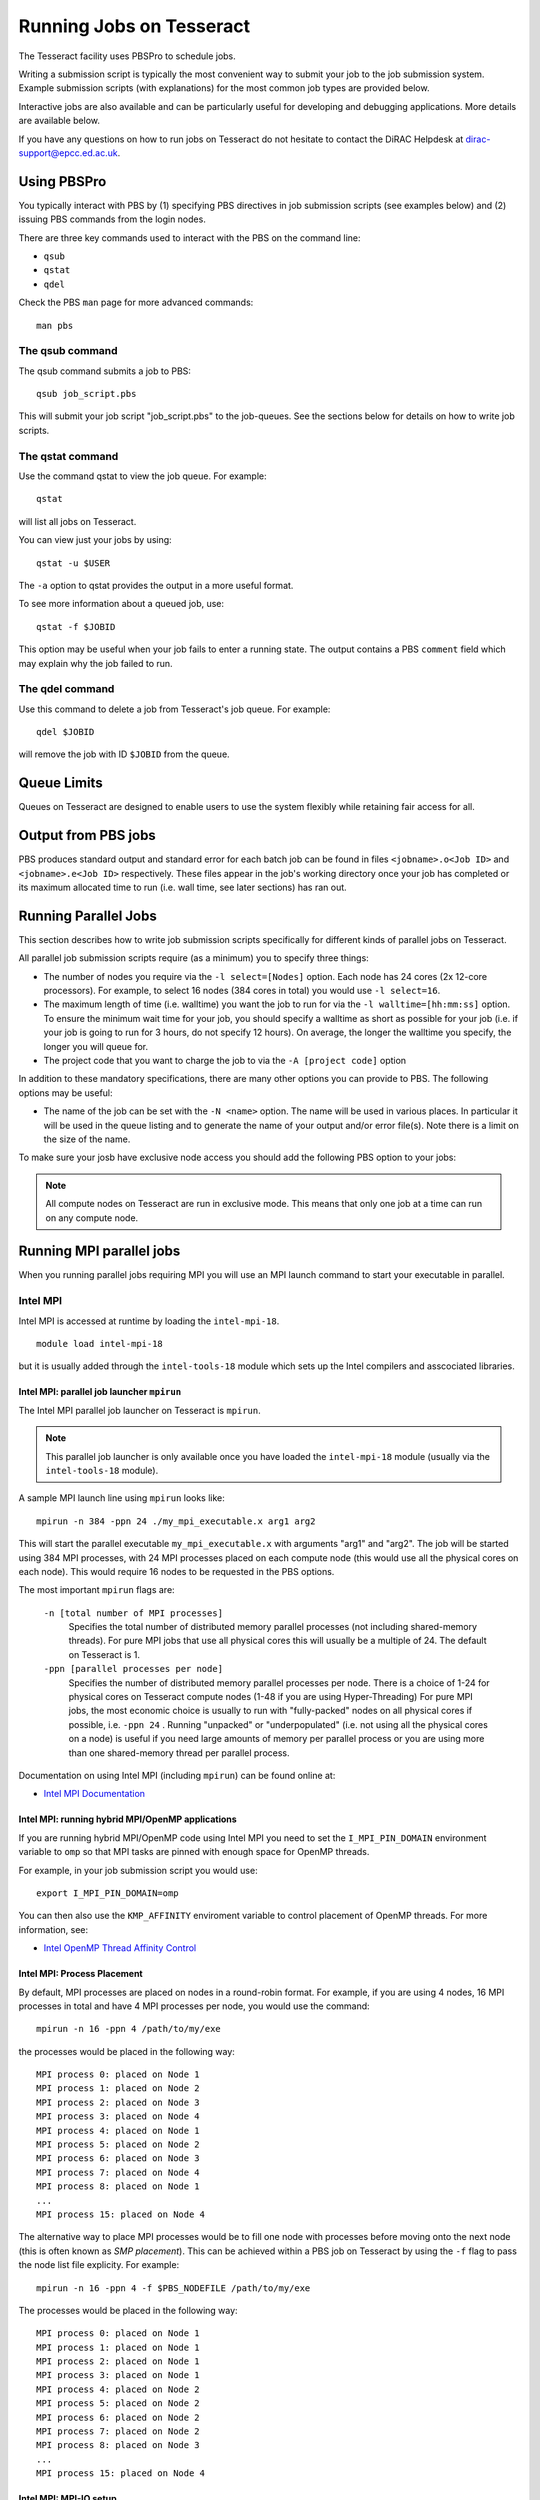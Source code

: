 Running Jobs on Tesseract
=========================

The Tesseract facility uses PBSPro to schedule jobs.

Writing a submission script is typically the most convenient way to
submit your job to the job submission system. Example submission scripts
(with explanations) for the most common job types are provided below.

Interactive jobs are also available and can be particularly useful for
developing and debugging applications. More details are available below.

If you have any questions on how to run jobs on Tesseract do not hesitate
to contact the DiRAC Helpdesk at `dirac-support@epcc.ed.ac.uk <mailto:dirac-support@epcc.ed.ac.uk>`_.

Using PBSPro
------------

You typically interact with PBS by (1) specifying PBS directives in job
submission scripts (see examples below) and (2) issuing PBS commands
from the login nodes.

There are three key commands used to interact with the PBS on the
command line:

-  ``qsub``
-  ``qstat``
-  ``qdel``

Check the PBS ``man`` page for more advanced commands:

::

    man pbs

The qsub command
~~~~~~~~~~~~~~~~

The qsub command submits a job to PBS:

::

    qsub job_script.pbs

This will submit your job script "job\_script.pbs" to the job-queues.
See the sections below for details on how to write job scripts.

The qstat command
~~~~~~~~~~~~~~~~~

Use the command qstat to view the job queue. For example:

::

    qstat

will list all jobs on Tesseract.

You can view just your jobs by using:

::

    qstat -u $USER

The ``-a`` option to qstat provides the output in a more useful
format.

To see more information about a queued job, use:

::

    qstat -f $JOBID

This option may be useful when your job fails to enter a running state.
The output contains a PBS ``comment`` field which may explain why the job
failed to run.


The qdel command
~~~~~~~~~~~~~~~~

Use this command to delete a job from Tesseract's job queue. For example:

::

    qdel $JOBID

will remove the job with ID ``$JOBID`` from the queue.

Queue Limits
------------

Queues on Tesseract are designed to enable users to use the system flexibly while 
retaining fair access for all.

Output from PBS jobs
--------------------

PBS produces standard output and standard error for each batch job can
be found in files ``<jobname>.o<Job ID>`` and ``<jobname>.e<Job ID>``
respectively. These files appear in the job's working directory once
your job has completed or its maximum allocated time to run (i.e. wall
time, see later sections) has ran out.

Running Parallel Jobs
---------------------

This section describes how to write job submission scripts specifically
for different kinds of parallel jobs on Tesseract.

All parallel job submission scripts require (as a minimum) you to
specify three things:

-  The number of nodes you require via the
   ``-l select=[Nodes]`` option. Each node has 24
   cores (2x 12-core processors). For example, to select 16 nodes
   (384 cores in total) you would use
   ``-l select=16``. 
-  The maximum length of time (i.e. walltime) you want the job to run
   for via the ``-l walltime=[hh:mm:ss]`` option. To ensure the
   minimum wait time for your job, you should specify a walltime as
   short as possible for your job (i.e. if your job is going to run for
   3 hours, do not specify 12 hours). On average, the longer the
   walltime you specify, the longer you will queue for.
-  The project code that you want to charge the job to via the
   ``-A [project code]`` option

In addition to these mandatory specifications, there are many other
options you can provide to PBS. The following options may be useful:

- The name of the job can be set with the ``-N <name>`` option.
  The name will be used in various places. In particular
  it will be used in the queue listing and to generate the name of your
  output and/or error file(s). Note there is a limit on the size of the
  name.

To make sure your josb have exclusive node access you should add the
following PBS option to your jobs:

.. note::
   All compute nodes on Tesseract are run in exclusive mode. This means that only
   one job at a time can run on any compute node.

Running MPI parallel jobs
-------------------------

When you running parallel jobs requiring MPI you will use an MPI launch
command to start your executable in parallel.

Intel MPI
~~~~~~~~~

Intel MPI is accessed at runtime by loading the ``intel-mpi-18``.

::

   module load intel-mpi-18

but it is usually added through the ``intel-tools-18`` module which
sets up the Intel compilers and asscociated libraries.

Intel MPI: parallel job launcher ``mpirun``
^^^^^^^^^^^^^^^^^^^^^^^^^^^^^^^^^^^^^^^^^^^

The Intel MPI parallel job launcher on Tesseract is ``mpirun``.

.. note::
   This parallel job launcher is only available once you have
   loaded the ``intel-mpi-18`` module (usually via the 
   ``intel-tools-18`` module).

A sample MPI launch line using ``mpirun`` looks like:

::

    mpirun -n 384 -ppn 24 ./my_mpi_executable.x arg1 arg2

This will start the parallel executable ``my_mpi_executable.x`` with
arguments "arg1" and "arg2". The job will be started using 384 MPI
processes, with 24 MPI processes placed on each compute node 
(this would use all the physical cores on each node). This would
require 16 nodes to be requested in the PBS options.

The most important ``mpirun`` flags are:

 ``-n [total number of MPI processes]``
    Specifies the total number of distributed memory parallel processes
    (not including shared-memory threads). For pure MPI jobs that use all
    physical cores this will usually be a multiple of 24. The default on
    Tesseract is 1.
 ``-ppn [parallel processes per node]``
    Specifies the number of distributed memory parallel processes per
    node. There is a choice of 1-24 for physical cores on Tesseract compute
    nodes (1-48 if you are using Hyper-Threading)
    For pure MPI jobs, the most economic choice is usually to run with
    "fully-packed" nodes on all physical cores if possible, i.e.
    ``-ppn 24`` . Running "unpacked" or "underpopulated" (i.e. not using
    all the physical cores on a node) is useful if you need large
    amounts of memory per parallel process or you are using more than
    one shared-memory thread per parallel process.

Documentation on using Intel MPI (including ``mpirun``) can be found 
online at:

* `Intel MPI Documentation <https://software.intel.com/en-us/articles/intel-mpi-library-documentation>`__

Intel MPI: running hybrid MPI/OpenMP applications
^^^^^^^^^^^^^^^^^^^^^^^^^^^^^^^^^^^^^^^^^^^^^^^^^

If you are running hybrid MPI/OpenMP code using Intel MPI you need to 
set the ``I_MPI_PIN_DOMAIN`` environment variable to ``omp`` so that
MPI tasks are pinned with enough space for OpenMP threads.

For example, in your job submission script you would use:

::

   export I_MPI_PIN_DOMAIN=omp

You can then also use the ``KMP_AFFINITY`` enviroment variable 
to control placement of OpenMP threads. For more information, see:

* `Intel OpenMP Thread Affinity Control <https://software.intel.com/en-us/articles/openmp-thread-affinity-control>`__

Intel MPI: Process Placement
^^^^^^^^^^^^^^^^^^^^^^^^^^^^

By default, MPI processes are placed on nodes in a round-robin format. For example, if you 
are using 4 nodes, 16 MPI processes in total and have 4 MPI processes per node, you would use the command:

::

  mpirun -n 16 -ppn 4 /path/to/my/exe

the processes would be placed in the following way:

::

   MPI process 0: placed on Node 1
   MPI process 1: placed on Node 2
   MPI process 2: placed on Node 3
   MPI process 3: placed on Node 4
   MPI process 4: placed on Node 1
   MPI process 5: placed on Node 2
   MPI process 6: placed on Node 3
   MPI process 7: placed on Node 4
   MPI process 8: placed on Node 1
   ...
   MPI process 15: placed on Node 4

The alternative way to place MPI processes would be to fill one node with processes before moving onto
the next node (this is often known as *SMP placement*). This can be achieved within a PBS job on 
Tesseract by using the ``-f`` flag to pass the node list file explicity. For example:

::

  mpirun -n 16 -ppn 4 -f $PBS_NODEFILE /path/to/my/exe

The processes would be placed in the following way:

::

   MPI process 0: placed on Node 1
   MPI process 1: placed on Node 1
   MPI process 2: placed on Node 1
   MPI process 3: placed on Node 1
   MPI process 4: placed on Node 2
   MPI process 5: placed on Node 2
   MPI process 6: placed on Node 2
   MPI process 7: placed on Node 2
   MPI process 8: placed on Node 3
   ...
   MPI process 15: placed on Node 4

Intel MPI: MPI-IO setup
^^^^^^^^^^^^^^^^^^^^^^^

If you wish to use MPI-IO with Intel MPI you must set a couple of 
additional environment variables in your job submission script to
tell the MPI library to use the Lustre file system interface.
Specifically, you should add the lines:

::

   export I_MPI_EXTRA_FILESYSTEM=on
   export I_MPI_EXTRA_FILESYSTEM_LIST=lustre

after you have loaded the ``intel-tools-18`` module.

If you fail to set these environment variables you may see errors such as:

::

   This requires fcntl(2) to be implemented. As of 8/25/2011 it is not. Generic MPICH
   Message: File locking failed in
   ADIOI_Set_lock(fd 0,cmd F_SETLKW/7,type F_WRLCK/1,whence 0) with return value
   FFFFFFFF and errno 26.
   - If the file system is NFS, you need to use NFS version 3, ensure that the lockd
    daemon is running on all the machines, and mount the directory with the 'noac'
    option (no attribute caching).
   - If the file system is LUSTRE, ensure that the directory is mounted with the 'flock'
    option.
   ADIOI_Set_lock:: Function not implemented
   ADIOI_Set_lock:offset 0, length 10
   application called MPI_Abort(MPI_COMM_WORLD, 1) - process 3


Example parallel MPI job submission scripts
-------------------------------------------

Example job submssion scripts are included in full below. They are also
available via the following links:

* Intel MPI Job: :download:`example_mpi_impi.bash <example_mpi_impi.bash>`
* Intel MPI Hybrid MPI/OpenMP Job: :download:`example_hybrid_impi.bash <example_hybrid_impi.bash>` 
* Intel MPI Array MPI Job: :download:`example_array_impi.bash <example_array_impi.bash>` 

Example: Intel MPI job submission script for MPI parallel job
~~~~~~~~~~~~~~~~~~~~~~~~~~~~~~~~~~~~~~~~~~~~~~~~~~~~~~~~~~~~~

A simple MPI job submission script to submit a job using 4 compute
nodes (maximum of 144 physical cores) for 20 minutes would look like:

::

   #!/bin/bash --login
   
   # PBS job options (name, compute nodes, job time)
   #PBS -N Example_MPI_Job
   # Select 16 full nodes
   #PBS -l select=16
   #PBS -l walltime=00:20:00
   #PBS -l place=scatter
   
   # Replace [budget code] below with your project code (e.g. t01)
   #PBS -A [budget code]             
   
   # Change to the directory that the job was submitted from
   cd $PBS_O_WORKDIR
     
   # Load any required modules
   module load intel-tools-18
   
   # Set the number of threads to 1
   #   This prevents any threaded system libraries from automatically 
   #   using threading.
   export OMP_NUM_THREADS=1
   
   # Launch the parallel job
   #   Using 384 MPI processes and 24 MPI processes per node
   mpirun -n 384 -ppn 24 ./my_mpi_executable.x arg1 arg2 > my_stdout.txt 2> my_stderr.txt

This will run your executable "my\_mpi\_executable.x" in parallel on 384
MPI processes using 16 nodes (24 cores per node, i.e. not using hyper-threading). PBS will
allocate 16 nodes to your job and mpirun will place 24 MPI processes on each node
(one per physical core).

See above for a more detailed discussion of the different PBS options

Example: Intel MPI job submission script for MPI+OpenMP (mixed mode) parallel job
~~~~~~~~~~~~~~~~~~~~~~~~~~~~~~~~~~~~~~~~~~~~~~~~~~~~~~~~~~~~~~~~~~~~~~~~~~~~~~~~~

Mixed mode codes that use both MPI (or another distributed memory
parallel model) and OpenMP should take care to ensure that the shared
memory portion of the process/thread placement does not span more than
one node. This means that the number of shared memory threads should be
a factor of 12.

In the example below, we are using 16 nodes for 6 hours. There are 32 MPI
processes in total and 12 OpenMP threads per MPI process. Note the use
of the ``I_MPI_PIN_DOMAIN`` environment variable to specify that MPI process
placement should leave space for threads.

::

   #!/bin/bash --login
   
   # PBS job options (name, compute nodes, job time)
   #PBS -N Example_MixedMode_Job
   #PBS -l select=16
   #PBS -l walltime=6:0:0
   #PBS -l place=scatter
   
   # Replace [budget code] below with your project code (e.g. t01)
   #PBS -A [budget code]
   
   # Change to the directory that the job was submitted from
   cd $PBS_O_WORKDIR
   
   # Load any required modules
   module load intel-tools-18
   
   # Set the number of threads to 12
   #   There are 12 OpenMP threads per MPI process
   export OMP_NUM_THREADS=12
   
   # Set placement to support hybrid jobs
   export I_MPI_PIN_DOMAIN=omp
   
   # Launch the parallel job
   #   Using 32 MPI processes
   #   2 MPI processes per node
   #   12 OpenMP threads per MPI process
   mpirun -n 32 -ppn 2 ./my_mixed_executable.x arg1 arg2 > my_stdout.txt 2> my_stderr.txt

.. _jobarrays:

Job arrays
----------

The PBSPro job scheduling system offers the *job array* concept,
for running collections of almost-identical jobs, for example
running the same program several times with different arguments
or input data.

Each job in a job array is called a *subjob*.  The subjobs of a job
array can be submitted and queried as a unit, making it easier and
cleaner to handle the full set, compared to individual jobs.

All subjobs in a job array are started by running the same job script.
The job script also contains information on the number of jobs to be
started, and PBSPro provides a subjob index which can be passed to
the individual subjobs or used to select the input data per subjob.


Job script for a job array
~~~~~~~~~~~~~~~~~~~~~~~~~~

As an example, to start 56 subjobs, with the subjob index as the only
argument, and 4 hours maximum runtime per subjob you could use a 
script like the following:

::

    #!/bin/bash --login

    # PBS job options
    #PBS -N ArrayJob
    #PBS -l select=16
    #PBS -l walltime=4:0:0
    #PBS -l place=scatter
    #PBS -J 1-56

    cd ${PBS_O_WORKDIR}

    # Load any required modules
    module load intel-tools-18

    # Run with array index as the first argument to the executable
    mpirun -n 384 -ppn 24 ./my_mpi_executable.x $PBS_ARRAY_INDEX

Starting a job array
~~~~~~~~~~~~~~~~~~~~

When starting a job array, most options can be included in the job
file, but the project code for the resource billing has to be
specified on the command line:

::

    qsub -A [project code] job_script.pbs


Querying a job array
~~~~~~~~~~~~~~~~~~~~

In the normal PBSPro job status, a job array will be shown as a single
line:

::

    > qstat       
    Job id           Name           User   Time Use S Queue
    ---------------- -------------- ------ -------- - -----
    112452[].tessera dispsim        user1         0 B Q16

To monitor the subjobs of the job 112452, use

::

    > qstat -t 112452[]
    Job id           Name             User              Time Use S Queue
    ---------------- ---------------- ----------------  -------- - -----
    112452[].tessera dispsim          user1                    0 B Q16           
    112452[1].tesser dispsim          user1             02:45:37 R Q16           
    112452[2].tesser dispsim          user1             02:45:56 R Q16           
    ...


Interactive Jobs
----------------

When you are developing or debugging code you often want to run many
short jobs with a small amount of editing the code between runs. This
can be achieved by using the login nodes to run MPI but you may want
to test on the compute nodes (e.g. you may want to test running on 
multiple nodes across the high performance interconnect). One of the
best ways to achieve this on Tesseract is to use interactive jobs.

An interactive job allows you to issue ``mpirun`` commands directly
from the command line without using a job submission script, and to
see the output from your program directly in the terminal.

To submit a request for an interactive job reserving 4 nodes
(96 physical cores) for 20 minutes you would
issue the following qsub command from the command line:

::

    qsub -IVl select=4,walltime=0:20:0 -A [project code]

When you submit this job your terminal will display something like:

::

    qsub: waiting for job 436.tesseract-services1 to start

It may take some time for your interactive job to start. Once it
runs you will enter a standard interactive terminal session.
Whilst the interactive session lasts you will be able to run parallel
jobs on the compute nodes by issuing the ``mpirun``  command
directly at your command prompt (rememberyou will need to load the
``intel-tools-18`` module before running)  using the
same syntax as you would inside a job script. The maximum number
of cores you can use is limited by the value of select you specify
when you submit a request for the interactive job.

If you know you will be doing a lot of intensive debugging you may
find it useful to request an interactive session lasting the expected
length of your working session, say a full day.

Your session will end when you hit the requested walltime. If you
wish to finish before this you should use the ``exit`` command.

